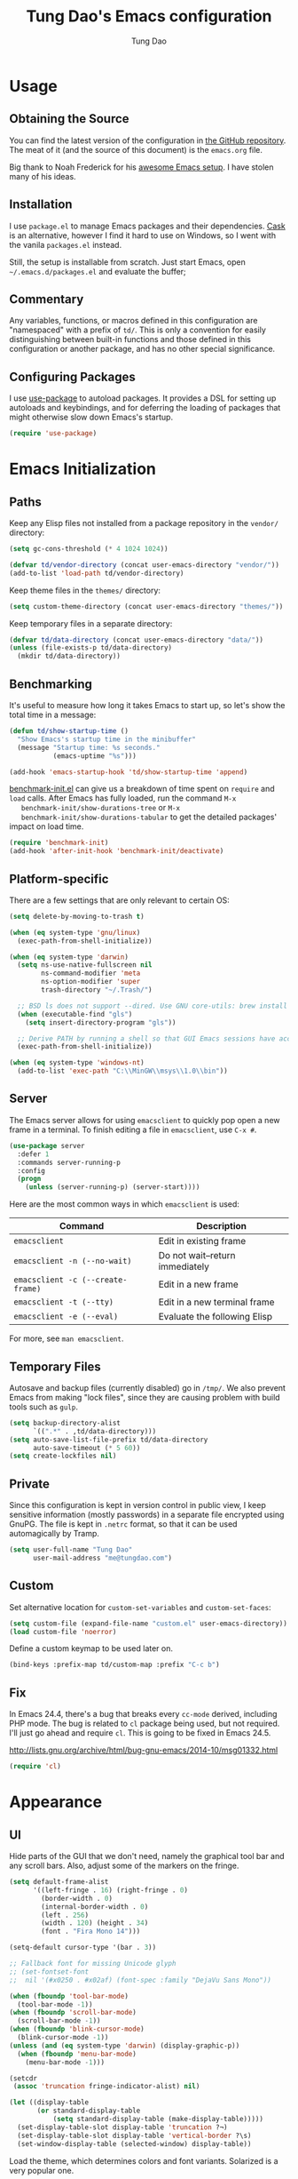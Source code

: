 #+TITLE: Tung Dao's Emacs configuration
#+AUTHOR: Tung Dao

* Usage

** Obtaining the Source

   You can find the latest version of the configuration in [[https://github.com/tungd/dotfiles][the GitHub
   repository]]. The meat of it (and the source of this document) is the
   =emacs.org= file.

   Big thank to Noah Frederick for his [[https://github.com/noahfrederick/dots][awesome Emacs setup]]. I have stolen
   many of his ideas.

** Installation

   I use =package.el= to manage Emacs packages and their dependencies. [[https://github.com/cask/cask][Cask]]
   is an alternative, however I find it hard to use on Windows, so I went
   with the vanila =packages.el= instead.

   Still, the setup is installable from scratch. Just start Emacs, open
   =~/.emacs.d/packages.el= and evaluate the buffer;

** Commentary

   Any variables, functions, or macros defined in this configuration are
   "namespaced" with a prefix of ~td/~. This is only a convention for easily
   distinguishing between built-in functions and those defined in this
   configuration or another package, and has no other special significance.

** Configuring Packages

   I use [[https://github.com/jwiegley/use-package][use-package]] to autoload packages. It provides a DSL for setting up
   autoloads and keybindings, and for deferring the loading of packages that
   might otherwise slow down Emacs's startup.

   #+NAME: init-before
   #+BEGIN_SRC emacs-lisp :tangle no
     (require 'use-package)
   #+END_SRC

* Emacs Initialization

** Paths

   Keep any Elisp files not installed from a package repository in the
   =vendor/= directory:

   #+NAME: init-before
   #+BEGIN_SRC emacs-lisp :tangle no
     (setq gc-cons-threshold (* 4 1024 1024))

     (defvar td/vendor-directory (concat user-emacs-directory "vendor/"))
     (add-to-list 'load-path td/vendor-directory)
   #+END_SRC

   Keep theme files in the =themes/= directory:

   #+NAME: init-before
   #+BEGIN_SRC emacs-lisp :tangle no
     (setq custom-theme-directory (concat user-emacs-directory "themes/"))
   #+END_SRC

   Keep temporary files in a separate directory:

   #+NAME: init-before
   #+BEGIN_SRC emacs-lisp :tangle no
     (defvar td/data-directory (concat user-emacs-directory "data/"))
     (unless (file-exists-p td/data-directory)
       (mkdir td/data-directory))
   #+END_SRC

** Benchmarking

   It's useful to measure how long it takes Emacs to start up, so
   let's show the total time in a message:

   #+NAME: init-after
   #+BEGIN_SRC emacs-lisp :tangle no :tangle no
     (defun td/show-startup-time ()
       "Show Emacs's startup time in the minibuffer"
       (message "Startup time: %s seconds."
                (emacs-uptime "%s")))

     (add-hook 'emacs-startup-hook 'td/show-startup-time 'append)
   #+END_SRC

   [[https://github.com/dholm/benchmark-init-el][benchmark-init.el]] can give us a breakdown of time spent on ~require~
   and ~load~ calls. After Emacs has fully loaded, run the command ~M-x
   benchmark-init/show-durations-tree~ or ~M-x
   benchmark-init/show-durations-tabular~ to get the detailed packages'
   impact on load time.

   #+NAME: init-before
   #+BEGIN_SRC emacs-lisp :tangle no :tangle no
     (require 'benchmark-init)
     (add-hook 'after-init-hook 'benchmark-init/deactivate)
   #+END_SRC

** Platform-specific

   There are a few settings that are only relevant to certain OS:

   #+NAME: init-before
   #+BEGIN_SRC emacs-lisp :tangle no
     (setq delete-by-moving-to-trash t)

     (when (eq system-type 'gnu/linux)
       (exec-path-from-shell-initialize))

     (when (eq system-type 'darwin)
       (setq ns-use-native-fullscreen nil
             ns-command-modifier 'meta
             ns-option-modifier 'super
             trash-directory "~/.Trash/")

       ;; BSD ls does not support --dired. Use GNU core-utils: brew install coreutils
       (when (executable-find "gls")
         (setq insert-directory-program "gls"))

       ;; Derive PATH by running a shell so that GUI Emacs sessions have access to it
       (exec-path-from-shell-initialize))

     (when (eq system-type 'windows-nt)
       (add-to-list 'exec-path "C:\\MinGW\\msys\\1.0\\bin"))
   #+END_SRC

** Server

   The Emacs server allows for using =emacsclient= to quickly pop open a
   new frame in a terminal. To finish editing a file in =emacsclient=,
   use ~C-x #~.

   #+NAME: init-after
   #+BEGIN_SRC emacs-lisp :tangle no
     (use-package server
       :defer 1
       :commands server-running-p
       :config
       (progn
         (unless (server-running-p) (server-start))))
   #+END_SRC

   Here are the most common ways in which =emacsclient= is used:

   | Command                         | Description                     |
   |---------------------------------+---------------------------------|
   | =emacsclient=                     | Edit in existing frame          |
   | =emacsclient -n (--no-wait)=      | Do not wait--return immediately |
   | =emacsclient -c (--create-frame)= | Edit in a new frame             |
   | =emacsclient -t (--tty)=          | Edit in a new terminal frame    |
   | =emacsclient -e (--eval)=         | Evaluate the following Elisp    |

   For more, see =man emacsclient=.

** Temporary Files

   Autosave and backup files (currently disabled) go in =/tmp/=. We
   also prevent Emacs from making "lock files", since they are
   causing problem with build tools such as =gulp=.

   #+NAME: init-after
   #+BEGIN_SRC emacs-lisp :tangle no
     (setq backup-directory-alist
           `((".*" . ,td/data-directory)))
     (setq auto-save-list-file-prefix td/data-directory
           auto-save-timeout (* 5 60))
     (setq create-lockfiles nil)
   #+END_SRC

** Private

   Since this configuration is kept in version control in public view,
   I keep sensitive information (mostly passwords) in a separate file
   encrypted using GnuPG. The file is kept in ~.netrc~ format, so that it can
   be used automagically by Tramp.

   #+NAME: init-after
   #+BEGIN_SRC emacs-lisp :tangle no
     (setq user-full-name "Tung Dao"
           user-mail-address "me@tungdao.com")
   #+END_SRC

** Custom

   Set alternative location for =custom-set-variables= and =custom-set-faces=:

   #+NAME: init-before
   #+BEGIN_SRC emacs-lisp :tangle no
     (setq custom-file (expand-file-name "custom.el" user-emacs-directory))
     (load custom-file 'noerror)
   #+END_SRC

   Define a custom keymap to be used later on.

   #+NAME: init-before
   #+BEGIN_SRC emacs-lisp :tangle no
     (bind-keys :prefix-map td/custom-map :prefix "C-c b")
   #+END_SRC

** Fix

   In Emacs 24.4, there's a bug that breaks every ~cc-mode~ derived,
   including PHP mode. The bug is related to ~cl~ package being used, but
   not required. I'll just go ahead and require ~cl~. This is going to be
   fixed in Emacs 24.5.

   http://lists.gnu.org/archive/html/bug-gnu-emacs/2014-10/msg01332.html

   #+NAME: init-before
   #+begin_src emacs-lisp :tangle no
     (require 'cl)
   #+end_src

* Appearance

** UI

   Hide parts of the GUI that we don't need, namely the graphical tool
   bar and any scroll bars. Also, adjust some of the markers on the fringe.

   #+NAME: appearance
   #+BEGIN_SRC emacs-lisp :tangle no
     (setq default-frame-alist
           '((left-fringe . 16) (right-fringe . 0)
             (border-width . 0)
             (internal-border-width . 0)
             (left . 256)
             (width . 120) (height . 34)
             (font . "Fira Mono 14")))

     (setq-default cursor-type '(bar . 3))

     ;; Fallback font for missing Unicode glyph
     ;; (set-fontset-font
     ;;  nil '(#x0250 . #x02af) (font-spec :family "DejaVu Sans Mono"))

     (when (fboundp 'tool-bar-mode)
       (tool-bar-mode -1))
     (when (fboundp 'scroll-bar-mode)
       (scroll-bar-mode -1))
     (when (fboundp 'blink-cursor-mode)
       (blink-cursor-mode -1))
     (unless (and (eq system-type 'darwin) (display-graphic-p))
       (when (fboundp 'menu-bar-mode)
         (menu-bar-mode -1)))

     (setcdr
      (assoc 'truncation fringe-indicator-alist) nil)

     (let ((display-table
            (or standard-display-table
                (setq standard-display-table (make-display-table)))))
       (set-display-table-slot display-table 'truncation ?¬)
       (set-display-table-slot display-table 'vertical-border ?\s)
       (set-window-display-table (selected-window) display-table))
   #+END_SRC

   Load the theme, which determines colors and font variants. Solarized is
   a very popular one.

   #+NAME: appearance
   #+BEGIN_SRC emacs-lisp :tangle no
     (load-theme 'adwaita t)
     ;; (load-theme 'custom t)
   #+END_SRC

   Highlight the current line.

   #+NAME: appearance
   #+BEGIN_SRC emacs-lisp :tangle no
     ;; (global-hl-line-mode t)
   #+END_SRC

   Display the line and column number in the mode line.

   #+NAME: appearance
   #+BEGIN_SRC emacs-lisp :tangle no
     (line-number-mode t)
     (column-number-mode t)
   #+END_SRC

   #+NAME: appearance
   #+BEGIN_SRC emacs-lisp :tangle no
     ;; (if (fboundp 'toggle-frame-maximized)
     ;;     (add-hook 'emacs-startup-hook 'toggle-frame-maximized))
   #+END_SRC

   Suppress the theme's background color and Emacs's menu bar in
   terminal frames:

   #+NAME: appearance
   #+BEGIN_SRC emacs-lisp :tangle no
     (defun td/after-make-frame (frame)
       (unless (display-graphic-p frame)
         (if (fboundp 'menu-bar-mode) (menu-bar-mode -1))
         (set-face-background 'default "dummy-color" frame)))

     (add-hook 'after-make-frame-functions 'td/after-make-frame)
   #+END_SRC

   #+NAME: appearance
   #+BEGIN_SRC emacs-lisp :tangle no
     (setq ring-bell-function 'ignore)
     (setq inhibit-startup-screen t)

     ;; Set message for *scratch* buffer
     (setq initial-scratch-message
           (concat ";; Hello, Tung.\n"
                   ";; Kẻ thất bại chỉ có một loại,\n"
                   ";; chính là loại người từ bỏ trước khi đạt tới thành công.\n"))

     ;; Use ANSI color in shell
     (add-hook 'shell-mode-hook 'ansi-color-for-comint-mode-on)

     ;; Never require full word answers
     (defalias 'yes-or-no-p 'y-or-n-p)
   #+END_SRC

** Mode-line

   [[https://github.com/Bruce-Connor/smart-mode-line][Smart Mode Line]] provides a fairly understandable mode-line format.

   #+NAME: appearance
   #+BEGIN_SRC emacs-lisp :tangle no
     (use-package smart-mode-line
       :init (sml/setup)
       :config
       (progn
         (add-to-list 'sml/replacer-regexp-list '("^~/Projects/dotfiles/\\(.*\\)/" ":Config:\\1:"))

         (use-package rich-minority
           :init
           (progn
             (add-to-list 'rm-hidden-modes " Undo-Tree")
             (add-to-list 'rm-hidden-modes " yas")
             (add-to-list 'rm-hidden-modes " company")))))
   #+END_SRC

** Highlight

   I switched from ~rainbow-delimiters~ with the ~highlight-parentheses~. My
   impression is that it is better than ~rainbow-delimiters~ in term of
   functionality, however it is also more distracting to see the
   parentheses constantly change their color.

   #+name: appearance
   #+begin_src emacs-lisp :tangle no
     (use-package highlight-parentheses
       :defer 1
       :config (global-highlight-parentheses-mode t))
   #+end_src

   Highlight matching parenthesis, brace, etc.

   #+NAME: appearance
   #+BEGIN_SRC emacs-lisp :tangle no
     (use-package paren
       :defer 1
       :init (setq-default show-paren-delay 0)
       :config (show-paren-mode t))
   #+END_SRC

  #+name: appearance
  #+begin_src emacs-lisp :tangle no
    (use-package highlight-escape-sequences
      :defer 1
      :config (hes-mode t))
  #+end_src

** Color Names and Codes

   Rainbow mode displays textual color representations with a
   corresponding colored background.

   #+NAME: appearance
   #+BEGIN_SRC emacs-lisp :tangle no
     (use-package rainbow-mode
       :commands rainbow-turn-on
       :init
       (add-hook 'prog-mode-hook 'rainbow-turn-on))
   #+END_SRC

** Code Folding

   Code folding is provided by the built-in ~hideshow~ mode. In
   addition, I also use ~hideshowvis~ to add folding marker to the
   fringe. ~hideshowvis~ is not available in any of the ELPA, so I
   manage it myself in the ~vendor~ folder.

   #+name: appearance
   #+begin_src emacs-lisp :tangle no
     ;; (use-package hideshow
     ;;   :init
     ;;   :defer t
     ;;   (progn
     ;;     (require 'hideshowvis)

     ;;     ;; We need an around advice here to access the ov internal variable
     ;;     (defadvice display-code-line-counts
     ;;         (around td/hideshowvis-no-line-count activate)
     ;;       ad-do-it
     ;;       (overlay-put ov 'display " ..."))

     ;;     (hideshowvis-symbols)

     ;;     (defun td/toggle-hiding-on-demand ()
     ;;       (interactive)
     ;;       (unless hs-minor-mode
     ;;         (hs-minor-mode t))
     ;;       (hs-toggle-hiding))
     ;;     (bind-key "C-c C-SPC" 'td/toggle-hiding-on-demand)))
   #+end_src

   #+name: appearance
   #+begin_src emacs-lisp :tangle no
     (use-package origami
       :bind (("C-c C-SPC" . origami-toggle-node)))
   #+end_src

** Popwin

   [[https://github.com/m2ym/popwin-el][Popwin]] forces certain buffers into a temporary window with fixed
   height that spans the entire width of the frame.

   #+NAME: appearance
   #+BEGIN_SRC emacs-lisp :tangle no
     (use-package popwin
       :commands popwin-mode
       :defer 1
       :config
       (progn
         (bind-key "C-x p" popwin:keymap)

         (mapc (lambda (c)
                 (add-to-list 'popwin:special-display-config c))
               '((occur-mode :noselect nil)
                 ("*Org Agenda*" :width 60 :position right :dedicated t :stick t)
                 ("*Compile-Log*" :height 20 :noselect t)
                 ("*Ido Completions*" :noselect t :height 15)
                 ("*cider-error*" :height 15 :stick t)
                 ("*cider-doc*" :height 15 :stick t)
                 ("*cider-src*" :height 15 :stick t)
                 ("*cider-result*" :height 15 :stick t)
                 ("*cider-macroexpansion*" :height 15 :stick t)
                 (shell-mode :height 15)
                 (ag-mode :height 15)))

         (popwin-mode 1)))
   #+END_SRC

** Diff-hl

   #+NAME: appearance
   #+BEGIN_SRC emacs-lisp :tangle no
     (use-package diff-hl
       :defer 1
       :config
       (progn
         (define-fringe-bitmap 'td/diff-hl-bmp [192] 1 16 '(top t))
         (defun td/diff-hl-bmp (type pos) 'td/diff-hl-bmp)

         (setq diff-hl-draw-borders nil
               diff-hl-fringe-bmp-function #'td/diff-hl-bmp)

         (set-face-attribute 'diff-hl-insert nil :background nil :foreground "#81af34")
         (set-face-attribute 'diff-hl-delete nil :background nil :foreground "#ff0000")
         (set-face-attribute 'diff-hl-change nil :background nil :foreground "#deae3e")

         ;; (set-face-attribute 'diff-hl-insert nil :background nil)
         ;; (set-face-attribute 'diff-hl-delete nil :background nil)
         ;; (set-face-attribute 'diff-hl-change nil :background nil)

         (defun diff-hl-overlay-modified (ov after-p beg end &optional len)
           "Markers disappear and reapear is kind of annoying to me.")

         (global-diff-hl-mode t)))
   #+END_SRC

** Frame

   #+NAME: appearance
   #+BEGIN_SRC emacs-lisp :tangle no
     (use-package fullframe
       :config
       (progn
         (fullframe ibuffer ibuffer-quit)

         (defvar td/last-window-configuration nil
           "Last window configuration.")

         ;; Ediff has multiple frames, and does not play nice with fullframe API
         (defun td/store-window-configuration ()
           "Store current window configuration."
           (setq td/last-window-configuration (current-window-configuration)))

         (defun td/restore-window-configuration ()
           "Restore current window configuration."
           (set-window-configuration td/last-window-configuration)))

         (add-hook 'ediff-before-setup-hook #'td/store-window-configuration)
         (add-hook 'ediff-quit-hook #'td/restore-window-configuration 'append)
         (add-hook 'ediff-suspend-hook #'td/restore-window-configuration 'append))
   #+END_SRC

* Editing

  Default input method.

  #+name: editing
  #+begin_src emacs-lisp :tangle no
    (setq default-input-method 'vietnamese-telex)
  #+end_src

** Text Encoding

   Use UTF-8 encoding wherever possible:

   #+NAME: editing
   #+BEGIN_SRC emacs-lisp :tangle no
     (set-default-coding-systems 'utf-8-unix)
     (set-terminal-coding-system 'utf-8-unix)
     (set-keyboard-coding-system 'utf-8-unix)
     (prefer-coding-system 'utf-8-unix)
   #+END_SRC

   Even so, ~ansi-term~ doesn't obey:

   #+NAME: editing
   #+BEGIN_SRC emacs-lisp :tangle no
     (defadvice ansi-term (after advise-ansi-term-coding-system)
       (set-buffer-process-coding-system 'utf-8-unix 'utf-8-unix))
     (ad-activate 'ansi-term)
   #+END_SRC

** Version Control and History

   Undo tree provides a Vim-like branching undo history that can be
   visualized and traversed in another window.

   | Binding | Function                     |
   |---------+------------------------------|
   | =C-x u=   | Show undo tree visualization |

   #+NAME: editing
   #+BEGIN_SRC emacs-lisp :tangle no
     (use-package undo-tree
       :init (global-undo-tree-mode t)
       :config
       (setq undo-tree-visualizer-timestamps t
             undo-tree-visualizer-relative-timestamps t
             undo-tree-history-directory-alist
             (list (cons "." (expand-file-name "undos" td/data-directory)))))
   #+END_SRC

   I used to be a =Magit= user, unfortunately at work I have to use Windows,
   and Magit in Windows is slow as hell, so I fallback to =vc.el= which
   shipped with Emacs by default. It is not terrible though, I even find it
   usefull and consider it is a reasonable replacement for =Magit=.

   | Binding | Function                                        |
   |---------+-------------------------------------------------|
   | =C-c g=   | Show Git status buffer                          |
   | =C-c a=   | Run git amend using the previous commit message |
   | =C-c k=   | Abort commit                                    |
   | =TAB=     | Compact/expand group/hunch                      |
   | =RET=     | View commit detail                              |
   | =n/p=     | Next/Previous file/hunch                        |
   | =s/u=     | Stage/Unstage file                              |

   #+NAME: editing
   #+BEGIN_SRC emacs-lisp :tangle no
     (use-package vc-hooks
       :defer t
       :config (setq vc-follow-symlinks t))

     (use-package vc-dir
       :defer t
       :config
       (progn
         (defun td/vc-git-command (verb fn)
           (let* ((args (vc-deduce-fileset nil t))
                  (backend (car args))
                  (files (nth 1 args)))
             (if (eq backend 'Git)
                 (progn
                   (funcall fn files)
                   (message (concat verb " "
                                    (number-to-string (length files))
                                    " file(s).")))
               (message "Not in a vc git buffer."))))

         (defun td/vc-git-add (&optional revision args comment)
           (interactive "P")
           (td/vc-git-command "Staged" 'vc-git-register))

         (defun td/vc-git-reset (&optional revision args comment)
           (interactive "P")
           (td/vc-git-command
            "Unstaged"
            (lambda (files) (vc-git-command nil 0 files "reset" "-q" "--"))))

         (defun td/vc-git-amend (&optional revision args comment)
           (interactive "P")
           (td/vc-git-command
            "Ammended"
            (lambda (files)
              (vc-git-command nil 0 files
                              "commit" "--amend" "--reuse-message=HEAD"))))

         (defadvice vc-dir-refresh
             (after td/vc-hide-up-to-date-after-refresh activate)
           (vc-dir-hide-up-to-date))

         (bind-keys :map vc-dir-mode-map
                    ("r" . vc-revert-buffer)
                    ("a" . td/vc-git-add)
                    ("u" . td/vc-git-reset)
                    ("A" . td/vc-git-amend))

         (bind-keys :map vc-prefix-map
                    ("r" . vc-revert-buffer)
                    ("a" . td/vc-git-add)
                    ("u" . td/vc-git-reset))))
   #+END_SRC

** Search and Replace

   #+name: editing
   #+begin_src emacs-lisp :tangle no
     (use-package isearch
       :bind (("C-s" . isearch-forward-regexp)
              ("C-r" . isearch-backward-regexp))
       :init
       (progn
         (defun td/isearch-message (&optional c-q-hack ellipsis)
           "Cursor flashing in the echo area makes me crazy."
           (isearch-message c-q-hack nil))

         (setq lazy-highlight-initial-delay 0
               isearch-message-function #'td/isearch-message)

         ;;(require 'isearch-diacritics-fold)
         ))
   #+end_src

   =Anzu= is better than the default =query-replace= commands for a
   number of reasons:
   - Show the current position over total matches.
   - Display search/replace preview (similar to Evil).

   | Binding | Command                                        |
   |---------+------------------------------------------------|
   | =M-%=     | Search/replace with Anzu                       |
   | =C-c r=   | Replace word under cusor inside current 'defun |
   | =C-c R=   | Replace word under cursor over the buffer      |

   #+name: editing
   #+begin_src emacs-lisp :tangle no
     (use-package anzu
       :init (global-anzu-mode t)
       :bind (("M-%" . anzu-query-replace-regexp)
              ("C-c r" . anzu-query-replace-at-cursor-thing)
              ("C-c R" . td/anzu-query-replace-all-at-cursor))
       :config
       (progn
        (setq anzu-mode-lighter ""
              anzu-search-threshold 256
              anzu-minimum-input-length 3)

        (defun td/anzu-query-replace-all-at-cursor ()
          (interactive)
          (let ((anzu-replace-at-cursor-thing 'page))
            (call-interactively 'anzu-query-replace-at-cursor-thing)))))
   #+end_src

** Whitespace and Formatting

   #+NAME: editing
   #+BEGIN_SRC emacs-lisp :tangle no
     (setq-default indent-tabs-mode nil)
   #+END_SRC

   #+NAME: editing
   #+BEGIN_SRC emacs-lisp :tangle no
     (setq require-final-newline t) ; auto-insert final newlines in all files

     (use-package whitespace
       :commands (whitespace-cleanup
                  whitespace-mode)
       :bind ("C-c w" . whitespace-mode)
       :config
       (progn
         (add-to-list 'whitespace-display-mappings
                      '(newline-mark ?\n [?\u00AC ?\n] [?$ ?\n]) t)

         (setq whitespace-line-column nil
               whitespace-style
               '(face
                 tabs tab-mark
                 spaces space-mark
                 newline newline-mark
                 trailing lines-tail
                 space-before-tab space-after-tab))

         (add-hook 'before-save-hook #'whitespace-cleanup)
         (add-hook 'before-save-hook #'delete-trailing-whitespace)))
   #+END_SRC

   Auto-filling refers to hard-wrapping text. The default fill-column
   is 80. We adjust this value for specific modes as needed.

   #+NAME: editing
   #+BEGIN_SRC emacs-lisp :tangle no
     (setq-default
      comment-auto-fill-only-comments t
      fill-column 75)

     (add-hook 'text-mode-hook 'turn-on-auto-fill)
     (add-hook 'prog-mode-hook 'turn-on-auto-fill)
   #+END_SRC

** Spell checking

   Use aspell for spell checking. Installation:

   | Platform  | Command                |
   |-----------+------------------------|
   | Mac OS X  | =brew install aspell=    |
   | Archlinux | =sudo pacman - S aspell= |

   #+NAME: editing
   #+BEGIN_SRC emacs-lisp :tangle no
     (when (executable-find "aspell")
       (use-package ispell
         :bind ("<f8>" . ispell-word)
         :init (setq-default ispell-program-name "aspell"
                             ispell-extra-args '("--sug-mode=ultra" "--lang=en_US")
                             ispell-skip-html t
                             ispell-silently-savep t
                             ispell-really-aspell t))

       (use-package flyspell
         :defer t
         :init (add-hook 'text-mode-hook 'flyspell-mode)
         :config
         (progn
           (require 'flyspell-ignore-faces)
           (put 'org-mode 'flyspell-mode-predicate 'td/flyspell-check-p))))
   #+END_SRC

** Parentheses

   I'm deciding between the built-in ~electric-pair-mode~ and
   ~smartparens~. ~electric-pair-mode~ has better behavior in many cases,
   for example skipping closing pairs, and inserting pairs inside
   strings. It also feels much more lighter. However, ~smartparens~ do
   have its own strength, as it is more flexible, and structural
   editing by manipulating ~s-expression~ is very interesting. The
   current point ratio goes like 6/4 favoring ~smartparens~.

   | Binding         | Function                                                   |
   |-----------------+------------------------------------------------------------|
   | =C-M-k=           | Kill                                                       |
   | =C-M-w=           | Copy                                                       |
   | =M-D=             | Unwrap                                                     |
   | =C-M-t=           | Transpose, very useful switch order of function arguments  |
   | =C-M-<backspace>= | Unwrap and kill things inside that last s-expression       |
   | =C-M-]=           | s-expression oriented ~expand-region~                        |
   | =C-<right>=       | Extend the current s-expression to include next item       |
   | =C-<left>=        | Shrink the current s-expression, giving out the last item  |

   #+name: editing
   #+begin_src emacs-lisp :tangle no
     (use-package smartparens
       :defer t
       :init (smartparens-global-mode t)
       :config
       (progn
         (require 'smartparens-config)
         (sp-use-smartparens-bindings)

         (setq sp-autoinsert-if-followed-by-same 1
               sp-autoescape-string-quote nil
               sp-highlight-pair-overlay nil)

         (sp-pair "{" nil
                  :post-handlers '(:add ("||\n[i]" "RET") ("| " "SPC")))
         (sp-pair "[" nil
                  :post-handlers '(:add ("||\n[i]" "RET") ("| " "SPC")))
         (sp-pair "(" nil
                  :post-handlers '(:add ("||\n[i]" "RET") ("| " "SPC")))

         (defun sp-web-mode-is-code-context (id action context)
           (and (eq action 'insert)
                (or (get-text-property (point) 'part-side)
                    (get-text-property (point) 'block-side))))

         (sp-local-pair 'web-mode "<" nil :when '(sp-web-mode-is-code-context))))
   #+end_src

** Commenting

   #+name: editing
   #+begin_src emacs-lisp :tangle no
     (use-package comment-dwim2
       :commands comment-dwim2
       :init
       (progn
         (setq comment-style 'multi-line)
         (bind-key "C-l" #'comment-dwim-2)))
   #+end_src

** Selecting (Marking)

   For easier marking, I use =expand-region=. To interact with those marks, I
   use =multiple-cursor=.

   #+name: editing
   #+begin_src emacs-lisp :tangle no
     (pending-delete-mode t)

     (setq kill-ring-max 4096
           kill-whole-line t)

     (use-package expand-region
       :bind ("M--" . er/expand-region))

     (use-package multiple-cursors
       :commands (mc/mark-previous-like-this
                  mc/mark-next-like-this
                  mc/skip-to-previous-like-this
                  mc/skip-to-next-like-this
                  mc/mark-all-like-this)
       :init
       (bind-keys ("M-C-9" . mc/mark-previous-like-this)
                  ("M-C-0" . mc/mark-next-like-this)
                  ("M-(" . mc/skip-to-previous-like-this)
                  ("M-)" . mc/skip-to-next-like-this)
                  ("M-C-a" . mc/mark-all-like-this)))

     (bind-key "C-x SPC" 'set-rectangular-region-anchor)
   #+end_src

** Utilities

   These packages provide various conveniences for editing.

   I used to be an Evil mode user, but now I prefer vanila Emacs.
   These are general key bindings which bind to my built-in Emacs
   commands or my defined commands. Key bindings for third-party
   packages are defined separately in their configuration.

   #+NAME: editing
   #+BEGIN_SRC emacs-lisp :tangle no
     (bind-key "M-`" #'other-frame)
     ;; (td/bind "C-M-f" #'td/toggle-fullscreen)

     (defun end-with-newline ()
       (interactive)
       (move-end-of-line 1)
       (newline-and-indent))

     (defun end-with-semicolon ()
       (interactive)
       (move-end-of-line 1)
       (insert ";"))

     (bind-key "RET" #'newline-and-indent)
     (bind-key "M-RET" #'end-with-newline)
     (bind-key "M-;" #'end-with-semicolon)


     (defun td/next-ten-visual-lines ()
       (interactive)
       (next-line 10))

     (defun td/previous-ten-visual-lines ()
       (interactive)
       (previous-line 10))

     (bind-key "M-n" #'td/next-ten-visual-lines)
     (bind-key "M-p" #'td/previous-ten-visual-lines)


     (autoload 'zap-up-to-char "misc" nil :interactive)
     (autoload 'zap-to-char "misc" nil :interactive)

     (bind-key "M-z" #'zap-up-to-char)
     (bind-key "M-Z" #'zap-to-char)


     (defun td/cleanup-buffer ()
       (interactive)
       (indent-region (point-min) (point-max))
       (untabify (point-min) (point-max))
       (whitespace-cleanup))

     (bind-key "M-=" #'td/cleanup-buffer)


     (defun td/join-next-line ()
       (interactive)
       (join-line -1))

     (bind-key "M-J" #'td/join-next-line)


     (defun td/kill-region-or-word ()
       (interactive)
       (call-interactively
        (if (region-active-p) 'kill-region 'backward-kill-word)))

     (bind-key "C-w" #'td/kill-region-or-word)


     (defun td/eval-and-replace ()
       (interactive)
       (backward-kill-sexp)
       (condition-case nil
           (prin1 (eval (read (current-kill 0)))
                  (current-buffer))
         (error (message "Invalid expression")
                (insert (current-kill 0)))))

     (bind-key "C-c C-e" #'td/eval-and-replace)


     (defun extract-variable (begin end var)
       (interactive "r\nsVariable name: ")
       (kill-region begin end)
       (insert var)
       (forward-line -1)
       (newline-and-indent)
       (insert var " = ")
       (yank))

     (defun inline-variable ()
       (interactive)
       (let ((var (current-word)))
         (re-search-forward "= ")
         (let ((value (buffer-substring (point) (point-at-eol))))
           (kill-whole-line)
           (search-forward var)
           (replace-match value))))

     (defun align=: (&optional args)
       "Align region to equal signs or colon"
       (interactive)
       (with-region-or-current-line
        (align-regexp (region-beginning) (region-end) "\\(\\s-*\\)[=|:]" 1 1)))


     (defun open-thing-at-point ()
       (interactive)
       (cond
        ((-when-let (url (thing-at-point 'url))
           (browse-url url)))
        ((-when-let (email (thing-at-point 'email))
           (browse-url (format "mailto:%s" email))))
        ((-when-let (path (thing-at-point 'filename))
           (if (file-exists-p path)
               (find-file path)
             (if (file-exists-p (concat path ".el"))
                 (find-file (concat path ".el"))
               (when (y-or-n-p (format "Create %s?" path))
                 (find-file path))))))))

     (bind-key "M-o" 'open-thing-at-point)

     (defun char-upcasep (letter)
       (eq letter (upcase letter)))

     ;; TOOD: find appropriate key binding for these functions

     (defun capitalize-word-toggle ()
       (interactive)
       (let ((start (car (save-excursion
                           (backward-word)
                           (bounds-of-thing-at-point 'symbol)))))
         (if start
             (save-excursion
               (goto-char start)
               (funcall (if (char-upcasep (char-after))
                            'downcase-region
                          'upcase-region)
                        start (1+ start)))
           (capitalize-word -1))))

     (defun upcase-word-toggle ()
       (interactive)
       (let ((bounds (bounds-of-thing-at-point 'symbol))
             beg end
             (regionp (if (eq this-command last-command)
                          (get this-command 'regionp)
                        (put this-command 'regionp nil))))
         (cond
          ((or (region-active-p) regionp)
           (setq beg (region-beginning)
                 end (region-end))
           (put this-command 'regionp t))
          (bounds
           (setq beg (car bounds)
                 end (cdr bounds)))
          (t
           (setq beg (point)
                 end (1+ beg))))
         (save-excursion
           (goto-char (1- beg))
           (and (re-search-forward "[A-Za-z]" end t)
                (funcall (if (char-upcasep (char-before))
                             'downcase-region
                           'upcase-region)
                         beg end)))))


     (defun find-file-sudo (&optional arg)
       (interactive)
       (unless (and buffer-file-name
                    (file-writable-p buffer-file-name))
         (find-alternate-file
          (concat "/sudo:root@localhost:" buffer-file-name))))


     (defun td/before-save-make-directories ()
       (let ((dir (file-name-directory buffer-file-name)))
         (when (and buffer-file-name (not (file-exists-p dir)))
           (make-directory dir t))))

     (add-hook 'before-save-hook #'td/before-save-make-directories)


     (defun td/after-save-auto-chmod ()
       (when (and (> (length (buffer-string)) 5)
                  (string-equal "#!" (buffer-substring-no-properties 1 4)))
         (shell-command
          (format "chmod u+x %s"
                  (shell-quote-argument (buffer-file-name))))))

     (add-hook 'after-save-hook #'td/after-save-auto-chmod)
   #+end_src

   These are commands to work with files and buffers.

   #+name: editing
   #+begin_src emacs-lisp :tangle no
     (defun delete-current-buffer-file ()
       (interactive)
       (let ((filename (buffer-file-name)))
         (when (and filename (file-exists-p filename))
           (delete-file filename)
           (kill-this-buffer))))

     (defun rename-current-buffer-file (new-name)
       (interactive
        (list (read-string "New name: " (buffer-name))))
       (let ((filename (buffer-file-name)))
         (when (and filename (file-exists-p filename))
           (if (get-buffer new-name)
               (error "Buffer named '%s' already exists!" new-name)
             (progn
               (rename-file filename new-name t)
               (rename-buffer new-name)
               (set-visited-file-name new-name)
               (set-buffer-modified-p nil))))))

     (defun write-file-copy (filename)
       (interactive "F")
       (save-restriction (widen)
                         (write-region (point-min) (point-max) filename)))

     (defun write-timestamped-file-copy (filename)
       (interactive "F")
       (let ((timestamp (format-time-string "%Y%m%d-%H%M%S"))
             (filename-head (file-name-sans-extension filename))
             (filename-ext (file-name-extension filename t)))
         (write-file-copy (expand-file-name (concat filename-head "_" timestamp filename-ext)))))

     (defun write-timestamped-current-file-copy ()
       (interactive)
       (write-timestamped-file-copy (buffer-file-name)))

     (bind-keys :map td/custom-map
                ("r" . rename-current-buffer-file)
                ("d" . delete-current-buffer-file)
                ("t" . write-timestamped-current-file-copy))
   #+END_SRC

** Snippets

   Use [[https://github.com/capitaomorte/yasnippet][YASnippet]] for snippets:

   #+NAME: editing
   #+BEGIN_SRC emacs-lisp :tangle no
     (use-package yasnippet
       :commands yas-global-mode
       :init
       (progn
         (setq yas-snippet-dirs '("~/.emacs.d/snippets"))
         (yas-global-mode t))
       :config
       (progn
         (setq yas-prompt-functions
               '(yas-ido-prompt yas-completing-prompt yas-no-prompt)
               ;; Suppress excessive log messages
               yas-verbosity 1
               ;; I am a weird user, I use SPACE to expand my
               ;; snippets, this save me from triggering them accidentally.
               yas-expand-only-for-last-commands
               '(self-insert-command org-self-insert-command))

         (unbind-key "TAB" yas-minor-mode-map)
         (unbind-key "<tab>" yas-minor-mode-map)
         (bind-key "SPC" 'yas-expand yas-minor-mode-map)))
   #+END_SRC

** Diff

   #+NAME: editing
   #+begin_src emacs-lisp :tangle no
     (use-package ediff
       :defer t
       :init
       (progn
         (defun td/ediff-from-command-line (switch)
           (let ((file-a (pop command-line-args-left))
                 (file-b (pop command-line-args-left)))
             (ediff file-a file-b)))

         (add-to-list 'command-switch-alist '("diff" . td/ediff-from-command-line)))
       :config
       (progn
         (setq ediff-window-setup-function 'ediff-setup-windows-plain
               ediff-split-window-function 'split-window-horizontally)))
   #+end_src

* Navigation and Completion

  #+name: navigation-completion
  #+begin_src emacs-lisp :tangle no
    (use-package which-func
      :defer 1
      :config
      (which-function-mode t))

    (use-package imenu
      :defer t
      :bind ("C-c i" . imenu)
      :config
      (setq imenu-auto-rescan t))
  #+end_src

** Auto Complete

   Take a look at ~company-sort-by-backend-importance~.

   #+name: navigation-completion
   #+begin_src emacs-lisp :tangle no
     (use-package company
       :init
       (progn
         (setq company-backends
               '(company-anaconda
                 company-css
                 (;company-yasnippet
                  company-capf
                  company-dabbrev-code
                  company-keywords)))
         (global-company-mode t))
       :config
       (progn
         (use-package company-lines
           :commands (company-lines))

         (setq completion-cycle-threshold 5)

         (setq company-idle-delay 0.2
               company-auto-complete nil
               company-selection-wrap-around t
               company-echo-delay 0
               company-tooltip-align-annotations t
               company-show-numbers t
               company-minimum-prefix-length 3

               company-auto-complete-chars
               '(?\ ?\( ?\) ?. ?\" ?$ ?\' ?< ?> ?| ?!)

               company-transformers
               '(company-sort-by-occurrence)

               company-frontends
               '(company-pseudo-tooltip-unless-just-one-frontend
                 company-echo-metadata-frontend
                 company-preview-if-just-one-frontend))

         (bind-keys :prefix-map td/completion-map
                    :prefix "M-;"
                    ("s" . company-ispell)
                    ("f" . company-files)
                    ("l" . company-lines))

         (bind-keys :map company-active-map
                    ([escape] . company-abort)
                    ("<tab>" . company-complete-dwim)
                    ("<backtab>" . company-select-previous)
                    ("C-n" . company-select-next)
                    ("C-p" . company-select-previous)
                    ("C-s" . company-filter-candidates)
                    ("C-l" . company-show-location)
                    ("C-j" . company-complete-common)
                    ("C-d" . company-show-doc-buffer))

         (defun company-complete-dwim (&optional arg)
           (interactive "P")
           (let ((pos (point)))
             (indent-according-to-mode)
             (when (and (= pos (point)) (looking-at "\\_>"))
               (if (eq last-command 'company-complete-dwim)
                   (company-select-next)
                 (company-complete-common)))))

         (bind-keys :map company-mode-map
                    ([remap indent-for-tab-command] . company-complete-dwim))))
   #+end_src

** Minibuffer

   #+name: navigation-completion
   #+begin_src emacs-lisp :tangle no
     (use-package savehist
       :defer t
       :init
       (progn
         (setq savehist-file (expand-file-name "savehist" td/data-directory))
         (savehist-mode t)))
   #+end_src

   #+name: navigation-completion
   #+begin_src emacs-lisp :tangle no
     (use-package ido
       :commands (ido-switch-buffer
                  ido-find-file)
       :init
       (progn
         (ido-mode t)
         (ido-everywhere t)
         (ido-ubiquitous-mode t)
         (ido-vertical-mode)
         (flx-ido-mode t))

       :config
       (progn
         (setq ido-save-directory-list-file
               (expand-file-name "ido.last" td/data-directory)
               ido-enable-flex-matching t
               ido-create-new-buffer 'always
               ido-case-fold t
               ido-file-extensions-order
               '(".rb" ".py" ".clj" ".cljs" ".el" ".coffee" ".js" ".ts"
                 ".scss" ".php" ".html" t)
               ido-default-buffer-method 'samewindow
               ido-vertical-define-keys nil
               flx-ido-threshold 2048)

         (add-to-list 'ido-ignore-files "\\.DS_Store")
         (add-to-list 'ido-ignore-files "__pycache__")

         (defun td/minibuffer-home ()
           (interactive)
           (if (looking-back "/")
               (insert "~/")
             (call-interactively 'self-insert-command)))

         (defun td/minibuffer-insert-word-at-point ()
           (interactive)
           (let (word beg)
             (with-current-buffer (window-buffer (minibuffer-selected-window))
               (setq word (thing-at-point 'word)))
             (insert word)))

         (defun ido-goto-line ()
           (interactive)
           (let* ((lines (split-string (buffer-string) "[\n\r]"))
                  (choices (-remove (lambda (l) (zerop (length l))) lines))
                  (line (ido-completing-read "Line: " choices)))
             (push-mark)
             (goto-line (+ 1 (-elem-index line lines)))))

         (bind-key "C-c l" #'ido-goto-line)

         (defun td/ido-hook ()
           (bind-keys :map ido-completion-map
                      ("C-h" . delete-backward-char)
                      ("ESC" . ido-exit-minibuffer)
                      ("C-w" . ido-delete-backward-updir)
                      ("C-n" . ido-next-match)
                      ("C-p" . ido-prev-match)
                      ("TAB" . ido-complete)
                      ("C-l" . td/minibuffer-insert-word-at-point)
                      ("~" . td/minibuffer-home)))

         (add-hook 'ido-setup-hook #'td/ido-hook)))
   #+end_src

   Smex provides Ido completion for =M-x=.

   #+NAME: navigation-completion
   #+BEGIN_SRC emacs-lisp :tangle no
     (use-package smex
       :bind (("M-m" . smex)
              ("M-M" . smex-major-mode-commands))
       :init
       (progn
         (setq smex-save-file (expand-file-name "smex-items" td/data-directory)
               smex-flex-matching t)
         (smex-initialize)))
   #+END_SRC

** Save Place

   Place the point where we left it when last visiting the same file.

   #+NAME: navigation-completion
   #+BEGIN_SRC emacs-lisp :tangle no
     (use-package saveplace
       :init
       (progn
         (setq-default save-place t)))
   #+END_SRC

** Windows

   #+name: navigation-completion
   #+begin_src emacs-lisp :tangle no
     (use-package window-numbering
       :init (window-numbering-mode t)
       :config
       (progn
         (defadvice window-numbering-get-number-string
           (after td/custom-window-numbering-mode-line-string activate)
           (setq ad-return-value (format "[%s] " ad-return-value)))))

     (defun kill-buffer-and-window-silently ()
       (interactive)
       (ignore-errors (kill-buffer-and-window)))

     (bind-keys ("C-c q" . delete-frame)
                ("C-c Q" . delete-window)
                ("C-c k" . kill-buffer-and-window-silently))
   #+end_src

** Buffers

   For more intensive buffer switching and buffer management, we use
   ibuffer, which displays a listing in its own
   buffer. ~ibuffer-saved-filter-groups~ defines rules for grouping buffers
   under categories ("filter groups").

   The [[https://github.com/purcell/ibuffer-vc][ibuffer-vc]] package generates filter groups for consumption by
   ibuffer that categorize buffers by version control repository root.

   #+NAME: navigation-completion
   #+BEGIN_SRC emacs-lisp :tangle no
     (setq confirm-nonexistent-file-or-buffer nil)

     (use-package uniquify
       :config
       (setq uniquify-buffer-name-style 'post-forward
             uniquify-separator " - "
             uniquify-after-kill-buffer-p t
             uniquify-ignore-buffers-re "^\\*"))

     (use-package ibuffer
       :commands ibuffer
       :bind ("C-x C-b" . ibuffer)
       :init
       (progn
         (setq ibuffer-saved-filter-groups
               '(("Config" (or
                            (filename . ".dots/")
                            (filename . ".emacs.d/")))
                 ("Shell"  (or
                            (mode . eshell-mode)
                            (mode . shell-mode)))
                 ("Dired"  (mode . dired-mode))
                 ("Prose"  (or
                            (mode . tex-mode)
                            (mode . plain-tex-mode)
                            (mode . latex-mode)
                            (mode . rst-mode)
                            (mode . markdown-mode)))
                 ("Org"    (mode . org-mode))
                 ("Gnus"   (or
                            (mode . message-mode)
                            (mode . gnus-group-mode)
                            (mode . gnus-summary-mode)
                            (mode . gnus-article-mode)))
                 ("Emacs"  (name . "^\\*.*\\*$")))
               ibuffer-show-empty-filter-groups nil
               ibuffer-expert t)

         (use-package ibuffer-vc
           :commands ibuffer-vc-generate-filter-groups-by-vc-root
           :config
           (progn
             (defun td/ibuffer-apply-filter-groups ()
               "Combine my saved ibuffer filter groups with those generated
          by `ibuffer-vc-generate-filter-groups-by-vc-root'"
               (interactive)
               (setq ibuffer-filter-groups
                     (append (ibuffer-vc-generate-filter-groups-by-vc-root)
                             ibuffer-saved-filter-groups))
               (message "ibuffer-vc: groups set")
               (let ((ibuf (get-buffer "*Ibuffer*")))
                 (when ibuf
                   (with-current-buffer ibuf
                     (pop-to-buffer ibuf)
                     (ibuffer-update nil t)))))

             (add-hook 'ibuffer-hook 'td/ibuffer-apply-filter-groups)))))
   #+END_SRC

   Clean up buffers periodically:

   #+NAME: navigation-completion
   #+BEGIN_SRC emacs-lisp :tangle no
     ;; (use-package midnight)
   #+END_SRC

   #+name: navigation-completion
   #+begin_src emacs-lisp :tangle no
     (defun td/recent-buffer ()
       (interactive)
       (switch-to-buffer (other-buffer (current-buffer) 1)))

     (bind-keys :map td/custom-map
                ("b" . td/recent-buffer))
   #+end_src

** ACE Jump

   #+name: navigation-completion
   #+begin_src emacs-lisp :tangle no
     (use-package ace-jump-mode
       :bind (("M-'" . ace-jump-word-mode)
              ("M-C-'" . ace-jump-char-mode)))
   #+end_src

** Project

   [[https://github.com/bbatsov/projectile][Projectile]] allows easy switching between projects as well as
   finding files and buffers related to the current project, however
   it does not implement its own interface, instead leveraging Ido,
   Helm, or Grizzl.

   Projectile's bindings start with =C-c p=.

   #+NAME: navigation-completion
   #+BEGIN_SRC emacs-lisp :tangle no
     (use-package projectile
       :defer t
       :init (projectile-global-mode t)
       :config
       (progn
         (setq projectile-enable-idle-timer t
               ;; Use static mode line here to eliminate GC. SML already
               ;; displays the current project anyway.
               projectile-mode-line " Proj")

         (bind-keys ("M-l" . projectile-find-file)
                    ([remap projectile-ack] . projectile-ag)
                    ([remap projectile-grep] . projectile-ag))

         (add-to-list 'projectile-globally-ignored-directories "__pycache__")))

     (use-package wgrep
       :defer t
       :init (add-hook 'ag-mode-hook #'wgrep-setup))
   #+END_SRC

   #+name: navigation-completion
   #+begin_src emacs-lisp :tangle no
     (defun td/custom-font-lock-hightlights ()
       (font-lock-add-keywords
        nil '(("\\<\\(FIX\\(ME\\)?\\|TODO\\|HACK\\|REFACTOR\\):"
               1 font-lock-warning-face t)))
       (font-lock-add-keywords
        nil '(("%\\(?:[-+0-9\\$.]+\\)?[bdiuoxXDOUfeEgGcCsSpn]"
               0 font-lock-preprocessor-face t))))

     (add-hook 'prog-mode-hook #'td/custom-font-lock-hightlights)

     (defun td/occur-todos ()
       (interactive)
       (occur "TODO"))
   #+end_src

** Tag

   #+name: navigation-completion
   #+begin_src emacs-lisp :tangle no
     (setq tags-revert-without-query t)
   #+end_src

* Programming

  #+name: programming
  #+BEGIN_SRC emacs-lisp :tangle no
    (use-package indent-guide
      :commands (indent-guide-mode)
      :init
      (add-hook 'python-mode-hook #'indent-guide-mode))

    (use-package electric-case
      :init
      (progn

        (setq electric-case-convert-calls t)

        (defun td/electric-case-js-init ()
          "TODO: documentation."
          )

        (defun td/electric-case-python-init ()
          "TODO: documentation."
          )

        (add-hook 'java-mode-hook #'electric-case-java-init)
        ;; (add-hook 'js2-mode-hook #'electric-case-java-init)
        ;; (add-hook 'js-mode-hook #'electric-case-java-init)
        (add-hook 'python-mode-hook #'td/electric-case-python-init)))
  #+END_SRC

** Compilation

  #+name: programming
  #+begin_src emacs-lisp :tangle no
    (use-package compile
      :defer t
      :init
      (progn
        (defun recompile-with-last-configuration ()
          (interactive)
          (save-some-buffers)
          (when compilation-last-buffer
            (with-current-buffer compilation-last-buffer
              (call-interactively 'recompile))))

        (bind-key "C-c m" 'recompile-with-last-configuration))
      :config
      (progn
        (setq compilation-scroll-output t)

        (defun td/colorize-compilation-buffer ()
          (toggle-read-only)
          (ansi-color-apply-on-region (point-min) (point-max))
          (toggle-read-only))

        (add-hook 'compilation-filter-hook #'td/colorize-compilation-buffer)))
  #+end_src

** Syntax Checking

   Use [[https://github.com/flycheck/flycheck][Flycheck]] to validate syntax on the fly.

   #+NAME: editing
   #+BEGIN_SRC emacs-lisp :tangle no
     (use-package flycheck
       :commands (global-flycheck-mode flycheck-mode)
       :config
       (setq-default flycheck-disabled-checkers
                     '(html-tidy go-build emacs-lisp-checkdoc)))
   #+END_SRC

** Emacs-Lisp

    #+NAME: programming
    #+BEGIN_SRC emacs-lisp :tangle no
      (use-package emacs-lisp-mode
        :mode ("Cask" . emacs-lisp-mode))

      (use-package eldoc
        :commands turn-on-eldoc-mode
        :init (add-hook 'emacs-lisp-mode-hook 'turn-on-eldoc-mode)
        :config
        (progn
          (defun eldoc-message-now ()
            (interactive))

          (setq eldoc-idle-delay 0)

          (defun eldoc--message-command-p (command)
            (eq command 'eldoc-message-now))

          (bind-key "C-c d" #'eldoc-message-now)

          (eldoc-add-command 'eldoc-message-now)))
    #+END_SRC

** Ruby

    #+NAME: programming
    #+BEGIN_SRC emacs-lisp :tangle no
      (use-package ruby-mode
        :mode (("\\.rake$" . ruby-mode)
               ("\\.gemspec$" . ruby-mode)
               ("\\.ru$" . ruby-mode)
               ("Rakefile$" . ruby-mode)
               ("Gemfile$" . ruby-mode)
               ("Capfile$" . ruby-mode)
               ("Puppetfile$" . ruby-mode)
               ("Guardfile$" . ruby-mode)
               ("Vagrantfile$" . ruby-mode)))
    #+END_SRC

** JavaScript

   This section contains configuration for both ~js-mode~ and ~js2-mode~. I
   used to use =js-mode= for editing all JavaScript files, but I now use
   =js2-mode=.

   #+name: programming
   #+begin_src emacs-lisp :tangle no
     (use-package js
       :defer t
       :config
       (setq js-indent-level 2
             js-expr-indent-offset 2
             js-flat-functions t))

     (use-package js2-mode
       :mode "\\.js$"
       :config
       (progn
         (require 'js-indentation)

         (setq-default
          js2-basic-offset 2
          js2-highlight-level 3
          js2-idle-timer-delay 0
          js2-mode-show-parse-errors nil
          js2-strict-missing-semi-warning nil
          js2-indent-switch-body t
          js2-bounce-indent-p nil
          js2-include-node-externs t
          js2-global-externs
          '("jQuery" "Zepto" "$" "location" "Image" "describe" "it" "goog"
            "require" "define" "exports"))))
   #+end_src

** Python

    #+NAME: programming
    #+BEGIN_SRC emacs-lisp :tangle no
      (use-package python
        :config
        (progn
          (setq python-indent-guess-indent-offset nil)

          (defun td/setup-python ()
            (interactive)
            (anaconda-mode t)
            (eldoc-mode t)
            ;; (add-to-list 'company-backends 'company-anaconda)
            )

          (add-hook 'python-mode-hook #'td/setup-python)))
    #+END_SRC

** PHP

   #+name: programming
   #+begin_src emacs-lisp :tangle no
     (use-package php-mode
       :mode "\\.php\\'"
       :config
       (progn
         (setq php-template-compatibility nil
               php-manual-path "~/local/docs/php"
               php-mode-warn-if-mumamo-off nil
               php-mode-coding-style 'drupal)))
   #+end_src

** Web

   I used to be a happy ~mmm-mode~ user; I even added support for some
   interesting stuff. However ~mmm-mode~ needs some updates to work with
   Emacs 24.4, in the mean time I use ~web-mode~.

   #+name: programming
   #+begin_src emacs-lisp :tangle no
     (use-package web-mode
       :mode (("\\.phtml\\'" . web-mode)
              ("/\\(views\\|html\\|templates\\)/.*\\.php\\'" . web-mode)
              ("\\.tpl\\'" . web-mode)
              ("\\.[gj]sp\\'" . web-mode)
              ("\\.as[cp]x\\'" . web-mode)
              ("\\.erb\\'" . web-mode)
              ("\\.mustache\\'" . web-mode)
              ("\\.djhtml\\'" . web-mode)
              ("\\.jinja2\\'" . web-mode)
              ("\\.html?" . web-mode)
              ("\\.hbs\\'" . web-mode))
       :config
       (progn
         (setq web-mode-markup-indent-offset 2)
         (add-hook 'web-mode-hook #'turn-off-auto-fill)
         (add-to-list 'web-mode-imenu-regexp-list
                       '(" \\(ng-[a-z]*\\)=\"\\([a-zA-Z0-9]*\\)" 1 2 "="))))
   #+end_src


   I also use ~emmet-mode~, it's a life-saver.

   #+name: programming
   #+begin_src emacs-lisp :tangle no
     (use-package emmet-mode
       :commands emmet-mode
       :init
       (progn
         (add-hook 'sgml-mode-hook #'emmet-mode)
         (add-hook 'web-mode-hook #'emmet-mode)
         (add-hook 'css-mode-hook #'emmet-mode))
       :config
       (progn
         (setq emmet-indentation 2
               emmet-preview-default nil
               emmet-insert-flash-time 0.1)

         (defadvice emmet-preview
           (after td/emmet-preview-hide-tooltip activate)
           (overlay-put emmet-preview-output 'before-string nil))))
   #+end_src

** CSS/SASS/LESS

   #+name: programming
   #+begin_src emacs-lisp :tangle no
     (defun td/css-imenu-expressions ()
       (add-to-list 'imenu-generic-expression '("Section" "^.*\\* =\\(.+\\)$" 1) t))

     (use-package css-mode
       :mode "\\.css\\'"
       :init
       (progn
         (setq-default css-indent-offset 2)
         (add-hook 'css-mode-hook #'td/css-imenu-expressions)))

     (use-package scss-mode
       :mode "\\.scss\\'"
       :init
       (progn
         (setq scss-compile-at-save nil
               css-indent-offset 2)
         (add-hook 'scss-mode-hook #'td/css-imenu-expressions)))

     (use-package less-css-mode
       :mode "\\.less\\'"
       :init
       (progn
         ;; TODO: customize `less-css-indent-line' to support nested ruleset
         (add-hook 'less-css-mode-hook #'td/css-imenu-expressions)))
   #+end_src

** Markdown

   #+name: programming
   #+begin_src emacs-lisp :tangle no
     (use-package markdown-mode
       :mode (("\\.md$" . markdown-mode)
              ("\\.mkd$" . markdown-mode)
              ("\\.markdown$" . markdown-mode))
       :config
       (progn
         (setq markdown-command "redcarpet"
               markdown-enable-math t
               markdown-header-face '(:inherit font-lock-function-name-face :weight bold)
               markdown-header-face-1 '(:inherit markdown-header-face :height 2.0)
               markdown-header-face-2 '(:inherit markdown-header-face :height 1.6)
               markdown-header-face-3 '(:inherit markdown-header-face :height 1.4)
               markdown-header-face-4 '(:inherit markdown-header-face :height 1.2))

         (add-hook 'markdown-mode-hook #'turn-on-flyspell)
         (add-hook 'markdown-mode-hook #'turn-on-auto-fill)))
   #+end_src

** XML

   #+name: programming
   #+begin_src emacs-lisp :tangle no
     (use-package nxml-mode
       :defer t
       :config
       (progn
         (defun nxml-where ()
           "Display the hierarchy of XML elements the point is on as a path."
           (interactive)
           (let ((path nil))
             (save-excursion
               (save-restriction
                 (widen)
                 (while (and (< (point-min) (point)) ;; Doesn't error if point is at beginning of buffer
                             (condition-case nil
                                 (progn
                                   (nxml-backward-up-element) ; always returns nil
                                   t)
                               (error nil)))
                   (setq path (cons (xmltok-start-tag-local-name) path)))
                 (if (called-interactively-p t)
                     (message "/%s" (mapconcat 'identity path "/"))
                   (format "/%s" (mapconcat 'identity path "/")))))))

         (bind-key "C-c C-p" 'nxml-where)))
   #+end_src

** Fish

   #+name: programming
   #+begin_src emacs-lisp :tangle no
     (use-package fish-mode
       :mode (("\\.fish$" . fish-mode))
       :config
       (progn

         (defun td/setup-fish-mode ()
           (setq-local tab-width 2))

         (add-hook 'fish-mode-hook #'td/setup-fish-mode)))
   #+end_src

** Shell

   #+name: programming
   #+begin_src emacs-lisp :tangle no
     (use-package sh-script
       :defer t
       :init
       (setq-default sh-basic-offset 2))
   #+end_src

* Org

** Basic Settings

   #+NAME: org
   #+BEGIN_SRC emacs-lisp :tangle no
     (use-package org
       :config
       (progn
         (setq org-directory "~/Documents/"
               org-default-notes-file (expand-file-name "inbox.org" org-directory))

         (setq org-capture-templates
               '(("t" "To-do" entry
                  (file+headline "" "Inbox")
                  "* TODO %u %?"
                  :clock-keep t :kill-buffer t)
                 ("r" "Links to read" checkitem
                  (file+headline "" "Reading list")
                  "[ ] %?"
                  :clock-keep t :kill-buffer t)
                 ("l" "Download" checkitem
                  (file+headline "" "Download")
                  "[ ] %?"
                  :clock-keep t :kill-buffer t)))

         (setq org-goto-interface 'outline-path-completion
               org-log-done 'time
               org-log-into-drawer t
               org-refile-allow-creating-parent-nodes 'confirm
               org-refile-use-outline-path t
               org-return-follows-link t
               org-catch-invisible-edits 'show-and-error)

         (setq org-todo-keywords
               '((sequence "TODO(t)" "STARTED(s!)" "WAITING(w@/!)"
                           "|" "CANCELED(c@)" "DONE(d!)")))

         (setq org-src-fontify-natively t
               org-src-tab-acts-natively t)

         (setq org-hide-leading-stars t)))
   #+END_SRC

** Agenda

*** Basic Configuration

    #+NAME: org
    #+BEGIN_SRC emacs-lisp :tangle no
      (use-package org-agenda
        :commands (org-agenda org-agenda-list)
        :config
        (setq org-agenda-files
              '("~/Documents/inbox.org" "~/Documents/projects.org" "~/Documents/archives.org")
              org-agenda-skip-unavailable-files t
              org-agenda-skip-deadline-if-done nil
              org-agenda-skip-scheduled-if-done nil
              org-agenda-restore-windows-after-quit t
              org-agenda-window-setup 'current-window
              org-agenda-show-all-dates t
              org-agenda-show-log t))
    #+END_SRC

*** Custom Agenda Commands

    Below are our custom agenda commands:

    | Key | Description                                          |
    |-----+------------------------------------------------------|
    | =d=   | Timeline for today, and next actions from todo lists |
    | =w=   | Items with status WAITING                            |
    | =n=   | Next actions                                         |
    | =r=   | Weekly review                                        |

    #+NAME: org
    #+BEGIN_SRC emacs-lisp :tangle no
      (setq org-agenda-custom-commands
            '(("d" "Agenda + Next Actions" ((agenda) (todo "TODO")))
              ("w" todo "WAITING" nil)
              ("n" todo "TODO" nil)
              ("r" "Weekly Review"
               ((agenda "" ((org-agenda-ndays 7)))
                ;; type "l" in the agenda to review logged items
                (stuck "")
                (todo "PROJECT")
                (todo "MAYBE")
                (todo "WAITING")))))

    #+END_SRC

*** Automatically Show Agenda

    I tend not to consult the agenda often enough, so let's show it
    after Emacs is idle for a while.

    #+NAME: org
    #+BEGIN_SRC emacs-lisp :tangle no
      (defun td/jump-to-org-agenda ()
        (interactive)
        (let ((buf (get-buffer "*Org Agenda*"))
              wind)
          (if buf
              (if (setq wind (get-buffer-window buf))
                  (select-window wind)
                (if (called-interactively-p)
                    (progn
                      (select-window (display-buffer buf t t))
                      (org-fit-window-to-buffer))
                  (with-selected-window (display-buffer buf)
                    (org-fit-window-to-buffer))))
            (call-interactively 'org-agenda-list))))

      (run-with-idle-timer 2400 t 'td/jump-to-org-agenda)
    #+END_SRC

** Tags

   Org headlines can be tagged such that they are easier to find and
   filter. Here we set up reusable tags with mnemonic shortcuts.

   #+NAME: org
   #+BEGIN_SRC emacs-lisp :tangle no
     (setq org-tag-alist '(("@work" . ?W)     ; Contexts
                           ("@home" . ?H)
                           ("@school" . ?S)
                           ("@errand" . ?E)
                           ("build" . ?b)     ; Task types
                           ("earn" . ?e)
                           ("learn" . ?l)
                           ("focus" . ?f)     ; Task statuses
                           ("someday" . ?s)
                           ("delegate" . ?d)))
   #+END_SRC

** Exporting

   #+NAME: org
   #+BEGIN_SRC emacs-lisp :tangle no
     (setq org-hide-emphasis-markers t
           org-export-with-section-numbers nil
           org-export-backends '(html latex md))
   #+END_SRC

*** HTML

   Exporting options for HTML backend.

   #+NAME: org
   #+BEGIN_SRC emacs-lisp :tangle no
     (setq org-html-preamble nil
           org-html-postamble nil
           org-html-head-include-default-style nil
           org-html-head-include-scripts nil
           org-html-head
           (concat "<link rel=\"stylesheet\" type=\"text/css\" href=\"org.css\" />\n"
                   "<meta name=\"viewport\" content=\"initial-scale=1,maximum-scale=1\" />")
           org-html-text-markup-alist
           '((bold . "<strong>%s</strong>")
             (code . "<code>%s</code>")
             (italic . "<em>%s</em>")
             (strike-through . "<del>%s</del>")
             (underline . "<dfn>%s</dfn>") ; Somewhat arbitrary
             (verbatim . "<kbd>%s</kbd>")))
   #+END_SRC

*** Latex

    Exporting options for Latex backend.
    - Hightlight code blocks.

    #+BEGIN_SRC emacs-lisp :tangle no
      (setq  org-export-latex-listings 'minted)
    #+END_SRC

** Templates

   Org mode provides a mechanism for inserting [[http://orgmode.org/manual/Easy-Templates.html][templates]] into Org
   documents. To insert a structural element, type a =<=, followed by a
   template selector and =<TAB>=.

** Babel

   =org-babel= allows me to embed and evaluate code inside org files. It is
   quite useful but also impose some security risks, so I only enables a
   handful number of languages.

   #+NAME: org
   #+BEGIN_SRC emacs-lisp :tangle no
     (use-package ob-core
       :defer t
       :config
       (progn
         (org-babel-do-load-languages
          'org-babel-load-languages
          '((calc . t)
            (http . t)
            (python . t)
            (sql . t)
            (sqlite . t)
            (elasticsearch . t)))

         (defun td/org-babel-whitelist (lang body)
           (not (or (string= lang "http")
                    (string= lang "es"))))

         (setq org-confirm-babel-evaluate #'td/org-babel-whitelist)))
   #+END_SRC

** Key Bindings

*** Hierarchy

    | Binding        | Function                                     |
    |----------------+----------------------------------------------|
    | =M-<left/right>= | Promote/demote current headline or list item |
    | =M-<enter>=      | Create new item at current level             |
    | =M-S-<enter>=    | Create new TODO at current level             |

*** To-Dos

    | Binding     | Function                                       |
    |-------------+------------------------------------------------|
    | =C-c C-t=     | Cycle state                                    |
    | =C-c C-s=     | Schedule it                                    |
    | =C-c C-d=     | Set deadline                                   |
    | =C-c <comma>= | Set priority                                   |
    | =S-<up/down>= | Increase/decrease priority of current headline |
    | =C-c C-c=     | Toggle checkbox state                          |
    | =C-u C-c C-c= | Toggle checkbox presence                       |

*** Links

    | Binding | Function                    |
    |---------+-----------------------------|
    | =C-c C-l= | Insert link or edit current |

*** Dates and Times

    | Binding               | Function                                              |
    |-----------------------+-------------------------------------------------------|
    | =C-c .=                 | Insert timestamp (use twice to insert range)          |
    | =C-c !=                 | Insert inactive timestamp (doesn't appear in agendas) |
    | =C-u C-c .= / =C-u C-c != | Like above but including time                         |
    | =S-<left/right>=        | Increment/decrement by day                            |
    | =S-<up/down>=           | Increment/decrement segment at cursor                 |
    | =C-c C-y=               | Evaluate time range and insert after range text       |

*** Tags

    | Binding | Function       |
    |---------+----------------|
    | =C-c C-q= | Tag a headline |

*** Archiving

    | Binding         | Function                                                |
    |-----------------+---------------------------------------------------------|
    | =C-c C-x C-a=     | Archive current item                                    |
    | =C-u C-c C-x C-s= | Prompt to archive each non-TODO subtree of current item |

*** Source Code

    | Binding            | Function                              |
    |--------------------+---------------------------------------|
    | =C-c <single-quote>= | Edit current ~SRC~ block in native mode |

*** Customization

   #+NAME: org
   #+BEGIN_SRC emacs-lisp :tangle no
     (bind-key "C-c o a" #'org-agenda)
     (bind-key "C-c o c" #'org-capture)
     (bind-key "C-c o l" #'org-store-link)
   #+END_SRC

* Management

** Deft

   I use =Deft= to manage my =org-mode= files.

   #+NAME: management
   #+BEGIN_SRC emacs-lisp :tangle no
     (use-package deft
       :bind ("C-c b d" . deft)
       :config
       (progn
         (setq deft-extension "org"
               deft-text-mode 'org-mode
               deft-directory "~/Documents"
               deft-strip-title-regexp "\\(?:^%+\\|#\\+[[:alpha:]]+:\\|^[#* ]+\\|-\\*-[[:alpha:]]+-\\*-\\|#+$\\)")))
   #+END_SRC

** Shell

   #+name: management
   #+begin_src emacs-lisp :tangle no
     (use-package eshell
       :defer t
       :init
       (progn
         (setq eshell-list-files-after-cd t)

         (defun td/find-eshell ()
           (interactive)
           (if (get-buffer "*eshell*")
               (switch-to-buffer-other-window "*eshell*")
             (split-window-sensibly (selected-window))
             (other-window 1)
             (eshell)))

         (defun td/find-eshell-default-directory ()
           (interactive)
           (let ((cwd default-directory))
             (td/find-eshell)
             (eshell/cd cwd)))

         (bind-keys :map td/custom-map
                    ("t" . td/find-eshell)
                    ("s" . td/find-eshell-default-directory))
         :config
         (progn
           (defmacro td/with-face (str &rest properties)
             `(propertize ,str 'face (list ,@properties)))

           (defun td/eshell-pwd ()
             (replace-regexp-in-string
              (regexp-quote (expand-file-name "~"))
              "~"
              (eshell/pwd)))

           (defun td/eshell-prompt ()
             (format
              "\n%s@%s in %s\n%s "
              (td/with-face user-login-name :foreground "#dc322f")
              (td/with-face (or (getenv "HOST") system-name) :foreground "#b58900")
              (td/with-face (td/eshell-pwd) :foreground "#859900")
              (if (= (user-uid) 0) (with-face "#" :foreground "red") "$")))

           (defalias 'eshell/e 'find-file-other-window)

           (defun eshell/open (args)
             (interactive)
             (shell-command
              (concat (case system-type
                        ((darwin) "open")
                        ((windows-nt) "start")
                        (t "xdg-open"))
                      (format " %s" args))))

           (setq eshell-prompt-function #'td/eshell-prompt
                 eshell-prompt-regexp "^[^#$\\n]*[#$] "
                 eshell-highlight-prompt nil))))
   #+end_src

** TRAMP

   #+name: management
   #+begin_src emacs-lisp :tangle no
     (use-package tramp
       :defer t
       :config
       (progn
         (setq password-cache-expiry nil
               tramp-debug-buffer t
               tramp-default-method "ftp")

         (add-to-list 'auth-sources "~/.emacs.d/authinfo.gpg")
         (setq ange-ftp-netrc-filename "~/.emacs.d/authinfo.gpg")))
   #+end_src

** Dired

   #+name: management
   #+begin_src emacs-lisp :tangle no
     (use-package dired
       :defer t
       :config
       (progn
         (setq dired-listing-switches "-alh"
               dired-recursive-copies 'always
               dired-recursive-deletes 'always)

         (defun td/dired-back-to-top ()
           (interactive)
           (goto-char (point-min))
           (dired-next-line 4))

         (defun td/dired-jump-to-bottom ()
           (interactive)
           (goto-char (point-max))
           (dired-next-line -1))

         (bind-keys :map dired-mode-map
                    ("M-<" . td/dired-back-to-top)
                    ("M->" . td/dired-jump-to-bottom))))
   #+end_src

** Recent files

   #+name: management
   #+begin_src emacs-lisp :tangle no
     (use-package recentf
       :defer 1
       :config
       (progn
         (setq recentf-auto-cleanup "9:00pm"
               recentf-max-saved-items 256)

         (add-hook 'server-visit-hook #'recentf-save-list)

         (add-to-list 'recentf-exclude "elpa")

         (defun recentf-ido-find-file ()
           "Find a recent file using Ido."
           (interactive)
           (let ((file (ido-completing-read "Recent file: " recentf-list nil t)))
             (when file
               (find-file file))))

         (bind-key "C-c ;" #'recentf-ido-find-file)

         (recentf-mode t)))
   #+end_src

** EMMS

   #+name: management
   #+begin_src emacs-lisp :tangle no
     (use-package emms
       :defer t
       :config
       (progn
         (require 'emms-setup)

         (emms-standard)
         (emms-default-players)

         (setq emms-source-file-default-directory "~/Music/"
               emms-info-asynchronously t
               emms-show-format "♫ %s"
               emms-repeat-playlist t)

         (require 'emms-mode-line)
         (require 'emms-mode-line-icon)
         (setq emms-mode-line-format " [%s] ")
         (emms-mode-line 1)

         (define-emms-simple-player afplay '(file)
           (regexp-opt '(".mp3" ".m4a" ".aac"))
           "afplay")
         (setq emms-player-list `(,emms-player-afplay))))

     (use-package emms-browser
       :bind (("<f7>" . emms-smart-browse))
       :config
       (setq emms-browser-covers
             '("cover_small.jpg" "cover_medium.jpg" "cover.jpg")))
   #+end_src

** Evernote

   #+NAME: management
   #+BEGIN_SRC emacs-lisp :tangle no
     (use-package epic
       :commands (epic-create-note-from-region
       epic-insert-selected-note-as-org-links
       epic-create-note-from-org-buffer)
       :config
       (setq epic-evernote-mail-address "tungd.5740caa@m.evernote.com"))
   #+END_SRC

* Configuration Layout

  Here we define the =emacs.el= file that gets generated by the source
  blocks in our Org document. This is the file that actually gets
  loaded on startup.

  #+BEGIN_SRC emacs-lisp :tangle yes :noweb no-export :exports code
    ;;; emacs.el --- Emacs configuration generated via Org Babel

    ;;; Commentary:

    ;; Do not modify this file by hand.  It was automatically generated
    ;; from `emacs.org` in the same directory.  See that file for more
    ;; information.

    ;;; Code:

    ;; Configuration group: init-before
    <<init-before>>

    ;; Configuration group: appearance
    <<appearance>>

    ;; Configuration group: editing
    <<editing>>

    ;; Configuration group: navigation-completion
    <<navigation-completion>>

    ;; Configuration group: programming
    <<programming>>

    ;; Configuration group: management
    <<management>>

    ;; Configuration group: org
    <<org>>

    ;; Configuration group: init-after
    <<init-after>>

    ;; emacs.el ends here
  #+END_SRC

* Wish List

  Functionality I want or things that need to be fixed:

  - [[http://nschum.de/src/emacs/kill-ring-search/][kill-ring-search]] seems to be pretty useful. I remember using Unite
    Yankring plugin years ago.
  - [[http://nschum.de/src/emacs/rotate-text/][rotate-text]] is also interesting.
  - tags
  - async
  - Hydra for keymap management?
